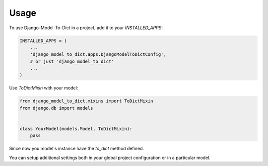 =====
Usage
=====

To use Django-Model-To-Dict in a project, add it to your `INSTALLED_APPS`:

.. code-block:: python

    INSTALLED_APPS = (
        ...
        'django_model_to_dict.apps.DjangoModelToDictConfig',
        # or just 'django_model_to_dict'
        ...
    )

Use `ToDictMixin` with your model:

.. code-block:: python

    from django_model_to_dict.mixins import ToDictMixin
    from django.db import models


    class YourModel(models.Model, ToDictMixin):
        pass

Since now you model's instance have the `to_dict` method defined.

You can setup additional settings both in your global project configuration or in a particular model.